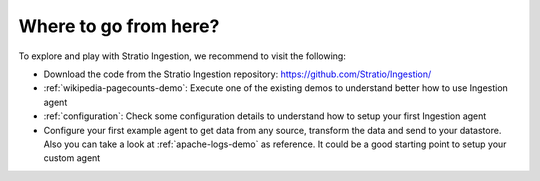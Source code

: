Where to go from here?
======================

To explore and play with Stratio Ingestion, we recommend to visit the following:

-   Download the code from the Stratio Ingestion repository: https://github.com/Stratio/Ingestion/

-   :ref:`wikipedia-pagecounts-demo`: Execute one of the existing demos to understand better how to use Ingestion agent

-   :ref:`configuration`: Check some configuration details to understand how to setup your first Ingestion agent

-   Configure your first example agent to get data from any source, transform the data and send to your datastore. Also you can take a look at :ref:`apache-logs-demo` as reference. It could be a good starting point to setup your custom agent

